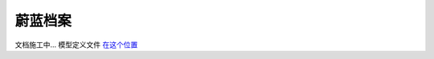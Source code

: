 蔚蓝档案
========================

文档施工中... 模型定义文件 `在这个位置 <https://github.com/OneBST/GGanalysis/blob/main/GGanalysis/games/blue_archive/gacha_model.py>`_
